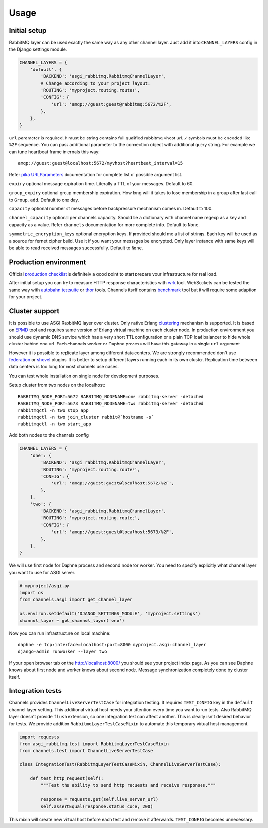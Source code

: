 Usage
=====

Initial setup
-------------

RabbitMQ layer can be used exactly the same way as any other channel
layer.  Just add it into ``CHANNEL_LAYERS`` config in the Django
settings module.

.. code:: python

    CHANNEL_LAYERS = {
        'default': {
            'BACKEND': 'asgi_rabbitmq.RabbitmqChannelLayer',
            # Change according to your project layout:
            'ROUTING': 'myproject.routing.routes',
            'CONFIG': {
                'url': 'amqp://guest:guest@rabbitmq:5672/%2F',
            },
        },
    }

``url`` parameter is required. It must be string contains full
qualified rabbitmq vhost url. ``/`` symbols must be encoded like
``%2F`` sequence.  You can pass additional parameter to the connection
object with additional query string.  For example we can tune
heartbeat frame internals this way::

    amqp://guest:guest@localhost:5672/myvhost?heartbeat_interval=15

Refer `pika URLParameters`_ documentation for complete list of
possible argument list.

``expiry`` optional message expiration time.  Literally a TTL of your
messages. Default to 60.

``group_expiry`` optional group membership expiration.  How long will
it takes to lose membership in a group after last call to
``Group.add``.  Default to one day.

``capacity`` optional number of messages before backpressure mechanism
comes in.  Default to 100.

``channel_capacity`` optional per channels capacity.  Should be a
dictionary with channel name regexp as a key and capacity as a value.
Refer ``channels`` documentation for more complete info.  Default to
``None``.

``symmetric_encryption_keys`` optional encryption keys.  If provided
should me a list of strings.  Each key will be used as a source for
fernet cipher build.  Use it if you want your messages be encrypted.
Only layer instance with same keys will be able to read received
messages successfully.  Default to ``None``.

Production environment
----------------------

Official `production checklist`_ is definitely a good point to start
prepare your infrastructure for real load.

After initial setup you can try to measure HTTP response
characteristics with wrk_ tool.  WebSockets can be tested the same way
with `autobahn testsuite`_ or thor_ tools.  Channels itself contains
benchmark_ tool but it will require some adaption for your project.

Cluster support
---------------

It is possible to use ASGI RabbitMQ layer over cluster.  Only native
Erlang clustering_ mechanism is supported.  It is based on EPMD_ tool
and requires same version of Erlang virtual machine on each cluster
node.  In production environment you should use dynamic DNS service
which has a very short TTL configuration or a plain TCP load balancer
to hide whole cluster behind one url.  Each channels worker or Daphne
process will have this gateway in a single ``url`` argument.

However it is possible to replicate layer among different data
centers.  We are strongly recommended don't use federation_ or shovel_
plugins.  It is better to setup different layers running each in its
own cluster.  Replication time between data centers is too long for
most channels use cases.

You can test whole installation on single node for development
purposes.

Setup cluster from two nodes on the localhost::

    RABBITMQ_NODE_PORT=5672 RABBITMQ_NODENAME=one rabbitmq-server -detached
    RABBITMQ_NODE_PORT=5673 RABBITMQ_NODENAME=two rabbitmq-server -detached
    rabbitmqctl -n two stop_app
    rabbitmqctl -n two join_cluster rabbit@`hostname -s`
    rabbitmqctl -n two start_app

Add both nodes to the channels config

.. code:: python

    CHANNEL_LAYERS = {
        'one': {
            'BACKEND': 'asgi_rabbitmq.RabbitmqChannelLayer',
            'ROUTING': 'myproject.routing.routes',
            'CONFIG': {
                'url': 'amqp://guest:guest@localhost:5672/%2F',
            },
        },
        'two': {
            'BACKEND': 'asgi_rabbitmq.RabbitmqChannelLayer',
            'ROUTING': 'myproject.routing.routes',
            'CONFIG': {
                'url': 'amqp://guest:guest@localhost:5673/%2F',
            },
        },
    }

We will use first node for Daphne process and second node for worker.
You need to specify explicitly what channel layer you want to use for
ASGI server.

.. code:: python

    # myproject/asgi.py
    import os
    from channels.asgi import get_channel_layer

    os.environ.setdefault('DJANGO_SETTINGS_MODULE', 'myproject.settings')
    channel_layer = get_channel_layer('one')

Now you can run infrastructure on local machine::

    daphne -e tcp:interface=localhost:port=8000 myproject.asgi:channel_layer
    django-admin runworker --layer two

If your open browser tab on the http://localhost:8000/ you should see
your project index page.  As you can see Daphne knows about first node
and worker knows about second node.  Message synchronization
completely done by cluster itself.

Integration tests
-----------------

Channels provides ``ChannelLiveServerTestCase`` for integration
testing.  It requires ``TEST_CONFIG`` key in the ``default`` channel
layer setting. This additional virtual host needs your attention every
time you want to run tests.  Also RabbitMQ layer doesn't provide
``flush`` extension, so one integration test can affect another.  This
is clearly isn't desired behavior for tests.  We provide addition
``RabbitmqLayerTestCaseMixin`` to automate this temporary virtual host
management.

.. code:: python

    import requests
    from asgi_rabbitmq.test import RabbitmqLayerTestCaseMixin
    from channels.test import ChannelLiveServerTestCase

    class IntegrationTest(RabbitmqLayerTestCaseMixin, ChannelLiveServerTestCase):

        def test_http_request(self):
            """Test the ability to send http requests and receive responses."""

            response = requests.get(self.live_server_url)
            self.assertEqual(response.status_code, 200)

This mixin will create new virtual host before each test and remove it
afterwards.  ``TEST_CONFIG`` becomes unnecessary.

.. _pika urlparameters: http://pika.readthedocs.io/en/latest/modules/parameters.html#urlparameters
.. _production checklist: https://www.rabbitmq.com/production-checklist.html
.. _wrk: https://github.com/wg/wrk
.. _autobahn testsuite: https://github.com/crossbario/autobahn-testsuite
.. _thor: https://github.com/observing/thor
.. _benchmark: https://github.com/django/channels/blob/master/testproject/benchmark.py
.. _clustering: https://www.rabbitmq.com/clustering.html
.. _epmd: http://erlang.org/doc/man/epmd.html
.. _federation: https://www.rabbitmq.com/federation.html
.. _shovel: https://www.rabbitmq.com/shovel.html
